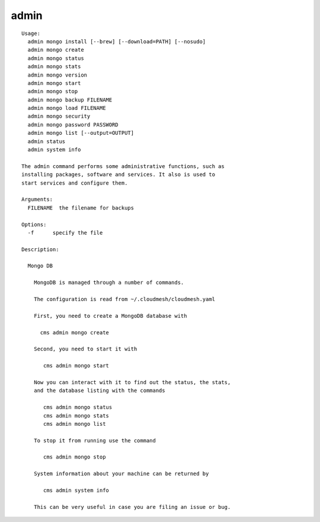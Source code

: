 admin
=====

.. parsed-literal::

  Usage:
    admin mongo install [--brew] [--download=PATH] [--nosudo]
    admin mongo create
    admin mongo status
    admin mongo stats
    admin mongo version
    admin mongo start
    admin mongo stop
    admin mongo backup FILENAME
    admin mongo load FILENAME
    admin mongo security
    admin mongo password PASSWORD
    admin mongo list [--output=OUTPUT]
    admin status
    admin system info

  The admin command performs some administrative functions, such as
  installing packages, software and services. It also is used to
  start services and configure them.

  Arguments:
    FILENAME  the filename for backups

  Options:
    -f      specify the file

  Description:

    Mongo DB

      MongoDB is managed through a number of commands.

      The configuration is read from ~/.cloudmesh/cloudmesh.yaml

      First, you need to create a MongoDB database with

        cms admin mongo create

      Second, you need to start it with

         cms admin mongo start

      Now you can interact with it to find out the status, the stats,
      and the database listing with the commands

         cms admin mongo status
         cms admin mongo stats
         cms admin mongo list

      To stop it from running use the command

         cms admin mongo stop

      System information about your machine can be returned by

         cms admin system info

      This can be very useful in case you are filing an issue or bug.

